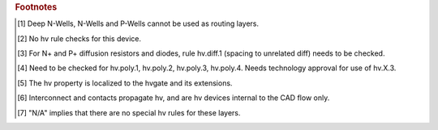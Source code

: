 .. rubric:: Footnotes

.. [#f1] Deep N-Wells, N-Wells and P-Wells cannot be used as routing layers.
.. [#f2] No hv rule checks for this device.
.. [#f3] For N+ and P+ diffusion resistors and diodes, rule hv.diff.1 (spacing to unrelated diff) needs to be checked.
.. [#f4] Need to be checked for hv.poly.1, hv.poly.2, hv.poly.3, hv.poly.4.  Needs technology approval for use of hv.X.3.
.. [#f5] The hv property is localized to the hvgate and its extensions.
.. [#f6] Interconnect and contacts propagate hv, and are hv devices internal to the CAD flow only.
.. [#f7] "N/A" implies that there are no special hv rules for these layers.
